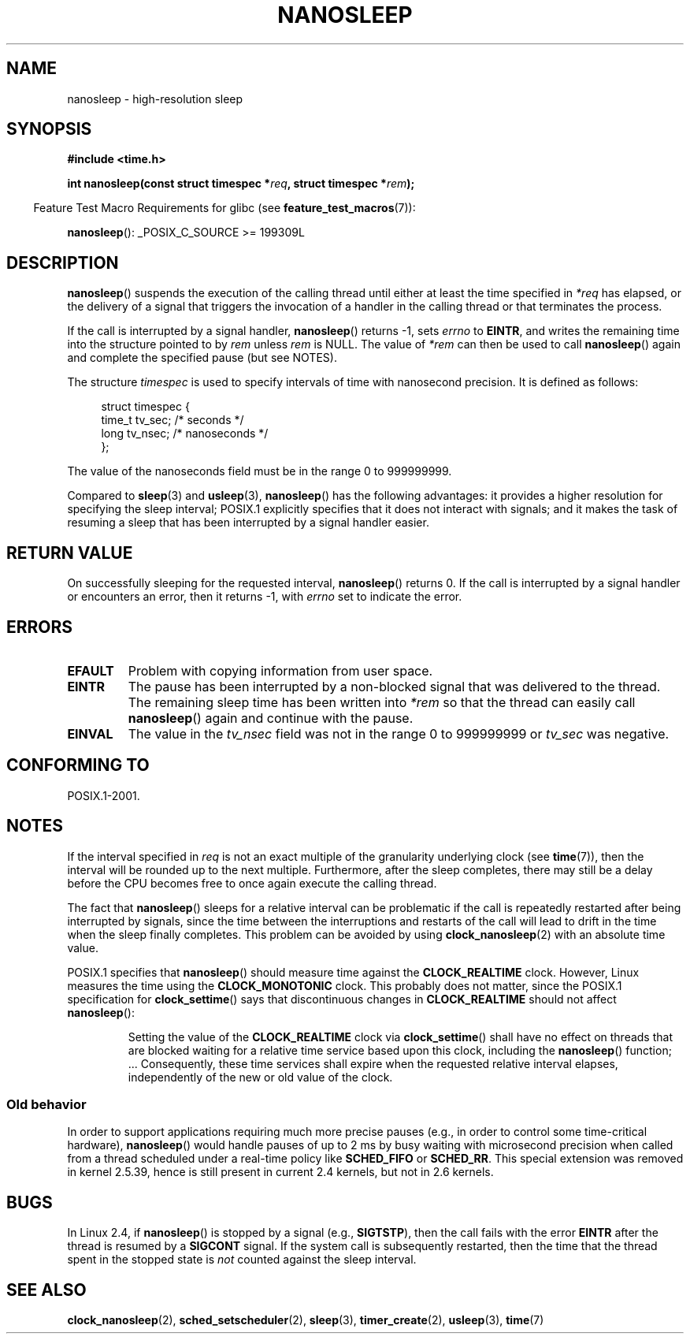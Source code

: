 .\" Hey Emacs! This file is -*- nroff -*- source.
.\"
.\" Copyright (C) Markus Kuhn, 1996
.\" and Copyright (C) Linux Foundation, 2008, written by Michael Kerrisk
.\"     <mtk.manpages@gmail.com>
.\"
.\" This is free documentation; you can redistribute it and/or
.\" modify it under the terms of the GNU General Public License as
.\" published by the Free Software Foundation; either version 2 of
.\" the License, or (at your option) any later version.
.\"
.\" The GNU General Public License's references to "object code"
.\" and "executables" are to be interpreted as the output of any
.\" document formatting or typesetting system, including
.\" intermediate and printed output.
.\"
.\" This manual is distributed in the hope that it will be useful,
.\" but WITHOUT ANY WARRANTY; without even the implied warranty of
.\" MERCHANTABILITY or FITNESS FOR A PARTICULAR PURPOSE.  See the
.\" GNU General Public License for more details.
.\"
.\" You should have received a copy of the GNU General Public
.\" License along with this manual; if not, write to the Free
.\" Software Foundation, Inc., 59 Temple Place, Suite 330, Boston, MA 02111,
.\" USA.
.\"
.\" 1996-04-10  Markus Kuhn <mskuhn@cip.informatik.uni-erlangen.de>
.\"             First version written
.\" Modified, 2004-10-24, aeb
.\" 2008-06-24, mtk
.\"     Minor rewrites of some parts.
.\"     NOTES: describe case where clock_nanosleep() can be preferable.
.\"     NOTES: describe CLOCK_REALTIME versus CLOCK_NANOSLEEP
.\"     Replace crufty discussion of HZ with a pointer to time(7).
.TH NANOSLEEP 2 2009-01-19 "Linux" "Linux Programmer's Manual"
.SH NAME
nanosleep \- high-resolution sleep
.SH SYNOPSIS
.B #include <time.h>
.sp
.BI "int nanosleep(const struct timespec *" req ", struct timespec *" rem );
.sp
.in -4n
Feature Test Macro Requirements for glibc (see
.BR feature_test_macros (7)):
.in
.sp
.BR nanosleep ():
_POSIX_C_SOURCE\ >=\ 199309L
.SH DESCRIPTION
.BR nanosleep ()
suspends the execution of the calling thread
until either at least the time specified in
.IR *req
has elapsed, or the delivery of a signal
that triggers the invocation of a handler in the calling thread or
that terminates the process.

If the call is interrupted by a signal handler,
.BR nanosleep ()
returns \-1, sets \fIerrno\fP to
.BR EINTR ,
and writes the remaining time into the structure pointed to by
.I rem
unless
.I rem
is NULL.
The value of
.I *rem
can then be used to call
.BR nanosleep ()
again and complete the specified pause (but see NOTES).

The structure
.I timespec
is used to specify intervals of time with nanosecond precision.
It is defined as follows:
.sp
.in +4n
.nf
struct timespec {
    time_t tv_sec;        /* seconds */
    long   tv_nsec;       /* nanoseconds */
};
.fi
.in
.PP
The value of the nanoseconds field must be in the range 0 to 999999999.

Compared to
.BR sleep  (3)
and
.BR usleep (3),
.BR nanosleep ()
has the following advantages:
it provides a higher resolution for specifying the sleep interval;
POSIX.1 explicitly specifies that it
does not interact with signals;
and it makes the task of resuming a sleep that has been
interrupted by a signal handler easier.
.SH "RETURN VALUE"
On successfully sleeping for the requested interval,
.BR nanosleep ()
returns 0.
If the call is interrupted by a signal handler or encounters an error,
then it returns \-1, with
.I errno
set to indicate the error.
.SH ERRORS
.TP
.B EFAULT
Problem with copying information from user space.
.TP
.B EINTR
The pause has been interrupted by a non-blocked signal that was
delivered to the thread.
The remaining sleep time has been written
into \fI*rem\fP so that the thread can easily call
.BR nanosleep ()
again and continue with the pause.
.TP
.B EINVAL
The value in the
.I tv_nsec
field was not in the range 0 to 999999999 or
.I tv_sec
was negative.
.SH "CONFORMING TO"
POSIX.1-2001.
.SH NOTES
If the interval specified in
.I req
is not an exact multiple of the granularity underlying clock (see
.BR time (7)),
then the interval will be rounded up to the next multiple.
Furthermore, after the sleep completes, there may still be a delay before
the CPU becomes free to once again execute the calling thread.

The fact that
.BR nanosleep ()
sleeps for a relative interval can be problematic if the call
is repeatedly restarted after being interrupted by signals,
since the time between the interruptions and restarts of the call
will lead to drift in the time when the sleep finally completes.
This problem can be avoided by using
.BR clock_nanosleep (2)
with an absolute time value.

POSIX.1 specifies that
.BR nanosleep ()
should measure time against the
.B CLOCK_REALTIME
clock.
However, Linux measures the time using the
.B CLOCK_MONOTONIC
clock.
.\" See also http://thread.gmane.org/gmane.linux.kernel/696854/
.\" Subject: nanosleep() uses CLOCK_MONOTONIC, should be CLOCK_REALTIME?
.\" Date: 2008-06-22 07:35:41 GMT
This probably does not matter, since the POSIX.1 specification for
.BR clock_settime ()
says that discontinuous changes in
.B CLOCK_REALTIME
should not affect
.BR nanosleep ():
.RS
.PP
Setting the value of the
.B CLOCK_REALTIME
clock via
.BR clock_settime ()
shall
have no effect on threads that are blocked waiting for a relative time
service based upon this clock, including the
.BR nanosleep ()
function; ...
Consequently, these time services shall expire when the requested relative
interval elapses, independently of the new or old value of the clock.
.RE
.SS "Old behavior"
In order to support applications requiring much more precise pauses
(e.g., in order to control some time-critical hardware),
.BR nanosleep ()
would handle pauses of up to 2\ ms by busy waiting with microsecond
precision when called from a thread scheduled under a real-time policy
like
.B SCHED_FIFO
or
.BR SCHED_RR .
This special extension was removed in kernel 2.5.39,
hence is still present in
current 2.4 kernels, but not in 2.6 kernels.
.SH BUGS
In Linux 2.4, if
.BR nanosleep ()
is stopped by a signal (e.g.,
.BR SIGTSTP ),
then the call fails with the error
.B EINTR
after the thread is resumed by a
.B SIGCONT
signal.
If the system call is subsequently restarted,
then the time that the thread spent in the stopped state is
\fInot\fP counted against the sleep interval.
.SH "SEE ALSO"
.BR clock_nanosleep (2),
.BR sched_setscheduler (2),
.BR sleep (3),
.BR timer_create (2),
.BR usleep (3),
.BR time (7)

